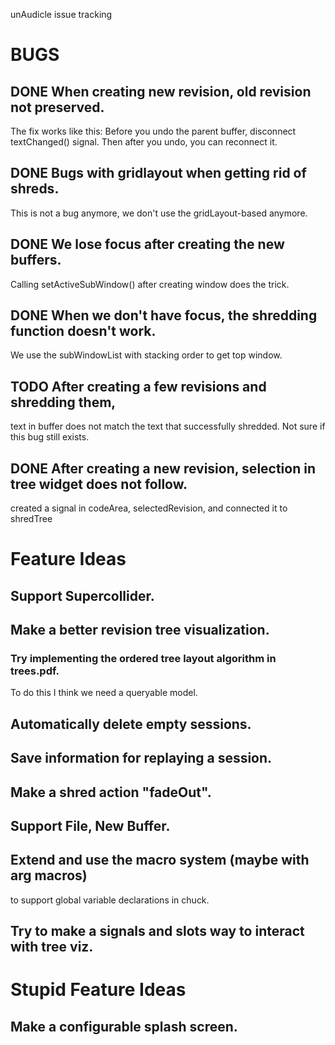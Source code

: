 unAudicle issue tracking

* BUGS
** DONE When creating new revision, old revision not preserved.
   The fix works like this:
   Before you undo the parent buffer, disconnect textChanged() signal.
   Then after you undo, you can reconnect it.
** DONE Bugs with gridlayout when getting rid of shreds.
   This is not a bug anymore, we don't use the gridLayout-based anymore.
** DONE We lose focus after creating the new buffers.
   Calling setActiveSubWindow() after creating window does the trick.
** DONE When we don't have focus, the shredding function doesn't work.
   We use the subWindowList with stacking order to get top window.
** TODO After creating a few revisions and shredding them,
   text in buffer does not match the text that successfully shredded.
   Not sure if this bug still exists.
** DONE After creating a new revision, selection in tree widget does not follow.
   created a signal in codeArea, selectedRevision, and connected it to shredTree

* Feature Ideas
** Support Supercollider.
** Make a better revision tree visualization.
*** Try implementing the ordered tree layout algorithm in trees.pdf.
    To do this I think we need a queryable model.
** Automatically delete empty sessions.
** Save information for replaying a session.
** Make a shred action "fadeOut".
** Support File, New Buffer.
** Extend and use the macro system (maybe with arg macros)
   to support global variable declarations in chuck.
** Try to make a signals and slots way to interact with tree viz.

* Stupid Feature Ideas
** Make a configurable splash screen.

